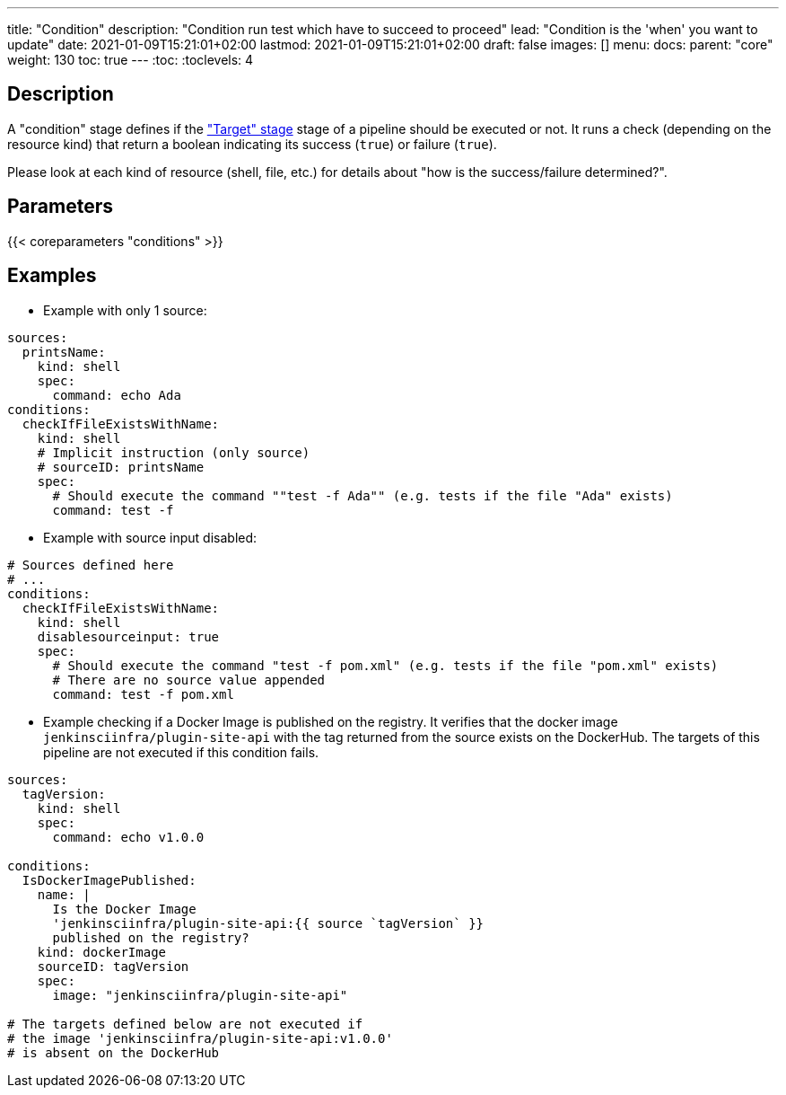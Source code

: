 ---
title: "Condition"
description: "Condition run test which have to succeed to proceed"
lead: "Condition is the 'when' you want to update"
date: 2021-01-09T15:21:01+02:00
lastmod: 2021-01-09T15:21:01+02:00
draft: false
images: []
menu:
  docs:
    parent: "core"
weight: 130
toc: true
---
// <!-- Required for asciidoctor -->
:toc:
// Set toclevels to be at least your hugo [markup.tableOfContents.endLevel] config key
:toclevels: 4

== Description

A "condition" stage defines if the link:../target["Target" stage] stage of a pipeline should be executed or not.
It runs a check (depending on the resource kind) that return a boolean indicating its success (`true`) or failure (`true`).

Please look at each kind of resource (shell, file, etc.) for details about "how is the success/failure determined?".

== Parameters

{{< coreparameters "conditions" >}}

== Examples

* Example with only 1 source:

[source,yaml]
----
sources:
  printsName:
    kind: shell
    spec:
      command: echo Ada
conditions:
  checkIfFileExistsWithName:
    kind: shell
    # Implicit instruction (only source)
    # sourceID: printsName
    spec:
      # Should execute the command ""test -f Ada"" (e.g. tests if the file "Ada" exists)
      command: test -f
----

* Example with source input disabled:

[source,yaml]
----
# Sources defined here
# ...
conditions:
  checkIfFileExistsWithName:
    kind: shell
    disablesourceinput: true
    spec:
      # Should execute the command "test -f pom.xml" (e.g. tests if the file "pom.xml" exists)
      # There are no source value appended
      command: test -f pom.xml
----


* Example checking if a Docker Image is published on the registry.
It verifies that the docker image `jenkinsciinfra/plugin-site-api` with the tag returned from the source exists on the DockerHub.
The targets of this pipeline are not executed if this condition fails.

[source,yaml]
----
sources:
  tagVersion:
    kind: shell
    spec:
      command: echo v1.0.0

conditions:
  IsDockerImagePublished:
    name: |
      Is the Docker Image
      'jenkinsciinfra/plugin-site-api:{{ source `tagVersion` }}
      published on the registry?
    kind: dockerImage
    sourceID: tagVersion
    spec:
      image: "jenkinsciinfra/plugin-site-api"

# The targets defined below are not executed if
# the image 'jenkinsciinfra/plugin-site-api:v1.0.0'
# is absent on the DockerHub
----
